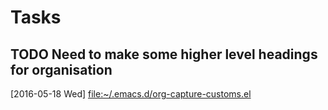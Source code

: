 * Tasks
** TODO Need to make some higher level headings for organisation
   [2016-05-18 Wed]
   [[file:~/.emacs.d/org-capture-customs.el][file:~/.emacs.d/org-capture-customs.el]]
